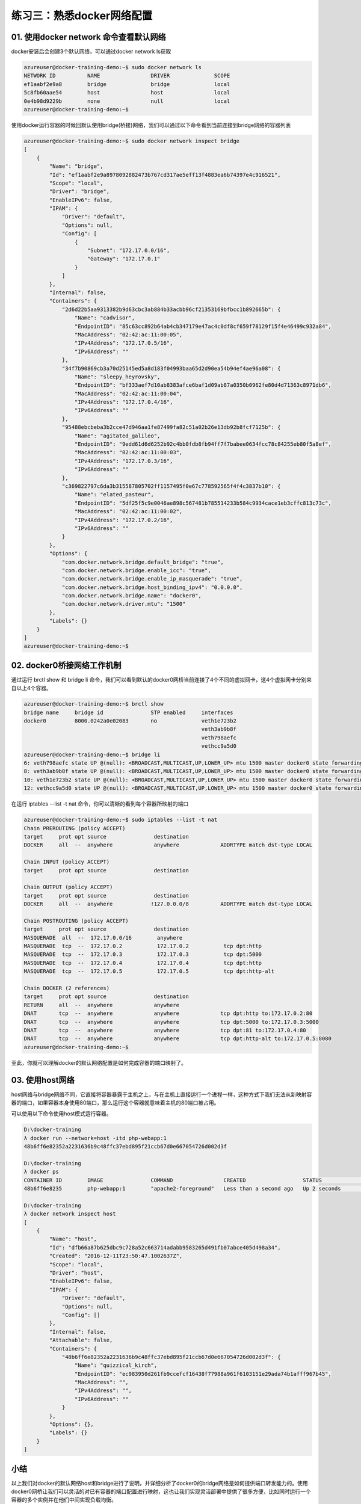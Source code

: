 练习三：熟悉docker网络配置
~~~~~~~~~~~~~~~~~~~~~~~~~~~~~~~~~~~~~~~~~~

01. 使用docker network 命令查看默认网络
^^^^^^^^^^^^^^^^^^^^^^^^

docker安装后会创建3个默认网络，可以通过docker network ls获取

.. code-block:: shell

    azureuser@docker-training-demo:~$ sudo docker network ls
    NETWORK ID          NAME                DRIVER              SCOPE
    ef1aabf2e9a8        bridge              bridge              local
    5c8fb60aae54        host                host                local
    0e4b98d9229b        none                null                local
    azureuser@docker-training-demo:~$

使用docker运行容器的时候回默认使用bridge(桥接)网络，我们可以通过以下命令看到当前连接到bridge网络的容器列表

.. code-block:: shell

    azureuser@docker-training-demo:~$ sudo docker network inspect bridge
    [
        {
            "Name": "bridge",
            "Id": "ef1aabf2e9a8978092882473b767cd317ae5eff13f4883ea6b74397e4c916521",
            "Scope": "local",
            "Driver": "bridge",
            "EnableIPv6": false,
            "IPAM": {
                "Driver": "default",
                "Options": null,
                "Config": [
                    {
                        "Subnet": "172.17.0.0/16",
                        "Gateway": "172.17.0.1"
                    }
                ]
            },
            "Internal": false,
            "Containers": {
                "2d6d22b5aa9313382b9d63cbc3ab884b33acbb96cf21353169bfbcc1b892665b": {
                    "Name": "cadvisor",
                    "EndpointID": "85c63cc892b64ab4cb347179e47ac4c0df8cf659f78129f15f4e46499c932a84",
                    "MacAddress": "02:42:ac:11:00:05",
                    "IPv4Address": "172.17.0.5/16",
                    "IPv6Address": ""
                },
                "34f7b90869cb3a70d25145ed5a8d183f04993baa65d2d90ea54b94ef4ae96a08": {
                    "Name": "sleepy_heyrovsky",
                    "EndpointID": "bf333aef7d10ab8383afce6baf1d09ab87a0350b0962fe80d4d71363c8971db6",
                    "MacAddress": "02:42:ac:11:00:04",
                    "IPv4Address": "172.17.0.4/16",
                    "IPv6Address": ""
                },
                "95488ebcbeba3b2cce47d946aa1fe87499fa82c51a02b26e13db92b8fcf7125b": {
                    "Name": "agitated_galileo",
                    "EndpointID": "9edd61d6d6252b92c4bb0fdb8fb94ff7f7babee0634fcc78c84255eb80f5a8ef",
                    "MacAddress": "02:42:ac:11:00:03",
                    "IPv4Address": "172.17.0.3/16",
                    "IPv6Address": ""
                },
                "c369822797c6da3b315587805702ff1157495f0e67c778592565f4f4c3837b10": {
                    "Name": "elated_pasteur",
                    "EndpointID": "5df25f5c9e0046ae898c567481b785514233b584c9934cace1eb3cffc813c73c",
                    "MacAddress": "02:42:ac:11:00:02",
                    "IPv4Address": "172.17.0.2/16",
                    "IPv6Address": ""
                }
            },
            "Options": {
                "com.docker.network.bridge.default_bridge": "true",
                "com.docker.network.bridge.enable_icc": "true",
                "com.docker.network.bridge.enable_ip_masquerade": "true",
                "com.docker.network.bridge.host_binding_ipv4": "0.0.0.0",
                "com.docker.network.bridge.name": "docker0",
                "com.docker.network.driver.mtu": "1500"
            },
            "Labels": {}
        }
    ]
    azureuser@docker-training-demo:~$

02. docker0桥接网络工作机制
^^^^^^^^^^^^^^^^^^^^^^^^

通过运行 brctl show 和 bridge li 命令，我们可以看到默认的docker0网桥当前连接了4个不同的虚拟网卡，这4个虚拟网卡分别来自以上4个容器。

.. code-block:: shell

    azureuser@docker-training-demo:~$ brctl show
    bridge name     bridge id               STP enabled     interfaces
    docker0         8000.0242a0e02083       no              veth1e723b2
                                                            veth3ab9b8f
                                                            veth798aefc
                                                            vethcc9a5d0
    azureuser@docker-training-demo:~$ bridge li
    6: veth798aefc state UP @(null): <BROADCAST,MULTICAST,UP,LOWER_UP> mtu 1500 master docker0 state forwarding priority 32 cost 2
    8: veth3ab9b8f state UP @(null): <BROADCAST,MULTICAST,UP,LOWER_UP> mtu 1500 master docker0 state forwarding priority 32 cost 2
    10: veth1e723b2 state UP @(null): <BROADCAST,MULTICAST,UP,LOWER_UP> mtu 1500 master docker0 state forwarding priority 32 cost 2
    12: vethcc9a5d0 state UP @(null): <BROADCAST,MULTICAST,UP,LOWER_UP> mtu 1500 master docker0 state forwarding priority 32 cost 2

在运行 iptables --list -t nat 命令，你可以清晰的看到每个容器所映射的端口

.. code-block:: shell

    azureuser@docker-training-demo:~$ sudo iptables --list -t nat
    Chain PREROUTING (policy ACCEPT)
    target     prot opt source               destination
    DOCKER     all  --  anywhere             anywhere             ADDRTYPE match dst-type LOCAL

    Chain INPUT (policy ACCEPT)
    target     prot opt source               destination

    Chain OUTPUT (policy ACCEPT)
    target     prot opt source               destination
    DOCKER     all  --  anywhere            !127.0.0.0/8          ADDRTYPE match dst-type LOCAL

    Chain POSTROUTING (policy ACCEPT)
    target     prot opt source               destination
    MASQUERADE  all  --  172.17.0.0/16        anywhere
    MASQUERADE  tcp  --  172.17.0.2           172.17.0.2           tcp dpt:http
    MASQUERADE  tcp  --  172.17.0.3           172.17.0.3           tcp dpt:5000
    MASQUERADE  tcp  --  172.17.0.4           172.17.0.4           tcp dpt:http
    MASQUERADE  tcp  --  172.17.0.5           172.17.0.5           tcp dpt:http-alt

    Chain DOCKER (2 references)
    target     prot opt source               destination
    RETURN     all  --  anywhere             anywhere
    DNAT       tcp  --  anywhere             anywhere             tcp dpt:http to:172.17.0.2:80
    DNAT       tcp  --  anywhere             anywhere             tcp dpt:5000 to:172.17.0.3:5000
    DNAT       tcp  --  anywhere             anywhere             tcp dpt:81 to:172.17.0.4:80
    DNAT       tcp  --  anywhere             anywhere             tcp dpt:http-alt to:172.17.0.5:8080
    azureuser@docker-training-demo:~$

至此，你就可以理解docker的默认网络配置是如何完成容器的端口映射了。


03. 使用host网络
^^^^^^^^^^^^^^^^^^^^^^^^

host网络与bridge网络不同，它直接将容器暴露于主机之上，与在主机上直接运行一个进程一样，这种方式下我们无法从新映射容器的端口，如果容器本身使用80端口，那么运行这个容器就意味着主机的80端口被占用。

可以使用以下命令使用host模式运行容器。

.. code-block:: shell

    D:\docker-training
    λ docker run --network=host -itd php-webapp:1
    48b6ff6e82352a2231636b9c48ffc37ebd895f21ccb67d0e667054726d002d3f

    D:\docker-training
    λ docker ps
    CONTAINER ID        IMAGE               COMMAND                CREATED                  STATUS              PORTS                  NAMES
    48b6ff6e8235        php-webapp:1        "apache2-foreground"   Less than a second ago   Up 2 seconds                               quizzical_kirch

    D:\docker-training
    λ docker network inspect host
    [
        {
            "Name": "host",
            "Id": "dfb66a87b625dbc9c728a52c663714adabb9583265d491fb07abce405d498a34",
            "Created": "2016-12-11T23:50:47.1002637Z",
            "Scope": "local",
            "Driver": "host",
            "EnableIPv6": false,
            "IPAM": {
                "Driver": "default",
                "Options": null,
                "Config": []
            },
            "Internal": false,
            "Attachable": false,
            "Containers": {
                "48b6ff6e82352a2231636b9c48ffc37ebd895f21ccb67d0e667054726d002d3f": {
                    "Name": "quizzical_kirch",
                    "EndpointID": "ec983950d261fb9ccefcf16438f77988a961f6103151e29ada74b1afff967b45",
                    "MacAddress": "",
                    "IPv4Address": "",
                    "IPv6Address": ""
                }
            },
            "Options": {},
            "Labels": {}
        }
    ]


小结
^^^^^^^^^^^^^^^^^^^^^^^^

以上我们对docker的默认网络host和bridge进行了说明，并详细分析了docker0的bridge网络是如何提供端口转发能力的。使用docker0网桥让我们可以灵活的对已有容器的端口配置进行映射，这也让我们实现灵活部署中提供了很多方便，比如同时运行一个容器的多个实例并在他们中间实现负载均衡。

